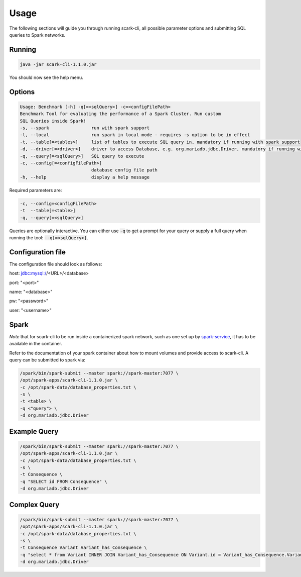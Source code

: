 Usage
=====

The following sections will guide you through running scark-cli, all possible parameter options and submitting SQL queries to Spark networks.

Running
-------

.. code-block:: bash

    java -jar scark-cli-1.1.0.jar

You should now see the help menu.

Options
-------

.. code-block:: bash

    Usage: Benchmark [-h] -q[=<sqlQuery>] -c=<configFilePath>
    Benchmark Tool for evaluating the performance of a Spark Cluster. Run custom
    SQL Queries inside Spark!
    -s, --spark                run with spark support
    -l, --local                run spark in local mode - requires -s option to be in effect
    -t, --table[=<tables>]     list of tables to execute SQL query in, mandatory if running with spark support
    -d, --driver[=<driver>]    driver to access Database, e.g. org.mariadb.jdbc.Driver, mandatory if running with spark support
    -q, --query[=<sqlQuery>]   SQL query to execute
    -c, --config[=<configFilePath>]
                               database config file path
    -h, --help                 display a help message

Required parameters are:

.. code-block:: bash

    -c, --config=<configFilePath>
    -t  --table[=<table>]
    -q, --query[=<sqlQuery>]

Queries are optionally interactive.
You can either use :code:`-q` to get a prompt for your query or supply a full query when running the tool: :code:`--q[=<sqlQuery>]`.

Configuration file
------------------

The configuration file should look as follows:

host: jdbc:mysql://<URL>/<database>

port: "<port>"

name: "<database>"

pw: "<password>"

user: "<username>"

Spark
-----

*Note* that for scark-cli to be run inside a containerized spark network, such as one set up by `spark-service <https://github.com/qbicsoftware/spark-service>`_, it has to be available in the container.

Refer to the documentation of your spark container about how to mount volumes and provide access to scark-cli.
A query can be submitted to spark via:

.. code-block:: bash

    /spark/bin/spark-submit --master spark://spark-master:7077 \
    /opt/spark-apps/scark-cli-1.1.0.jar \
    -c /opt/spark-data/database_properties.txt \
    -s \
    -t <table> \
    -q <"query"> \
    -d org.mariadb.jdbc.Driver

Example Query
-------------

.. code-block:: bash

    /spark/bin/spark-submit --master spark://spark-master:7077 \
    /opt/spark-apps/scark-cli-1.1.0.jar \
    -c /opt/spark-data/database_properties.txt \
    -s \
    -t Consequence \
    -q "SELECT id FROM Consequence" \
    -d org.mariadb.jdbc.Driver

Complex Query
-------------

.. code-block:: bash

    /spark/bin/spark-submit --master spark://spark-master:7077 \
    /opt/spark-apps/scark-cli-1.1.0.jar \
    -c /opt/spark-data/database_properties.txt \
    -s \
    -t Consequence Variant Variant_has_Consequence \
    -q "select * from Variant INNER JOIN Variant_has_Consequence ON Variant.id = Variant_has_Consequence.Variant_id INNER JOIN Consequence on Variant_has_Consequence.Consequence_id = Consequence.id" \
    -d org.mariadb.jdbc.Driver
